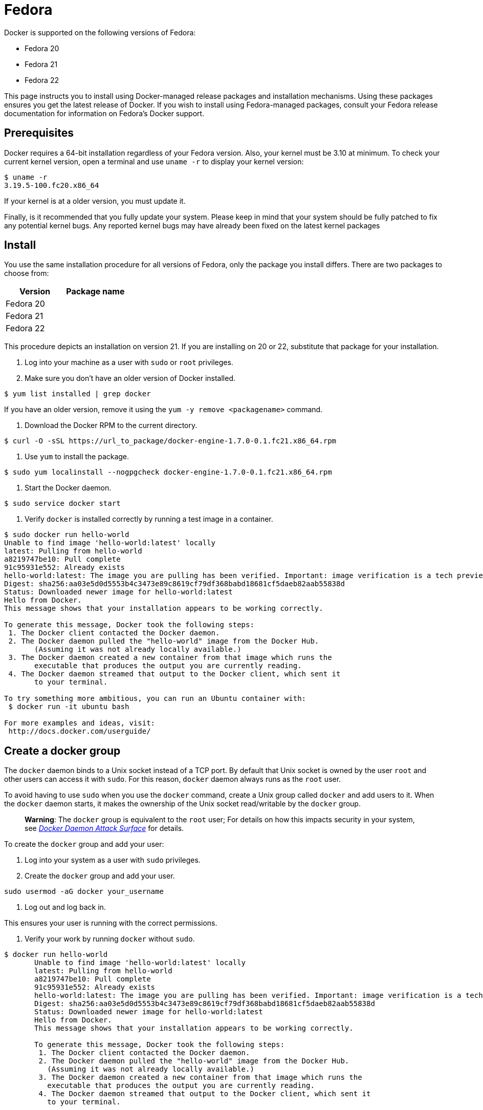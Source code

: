 = Fedora

Docker is supported on the following versions of Fedora:

* Fedora 20
* Fedora 21
* Fedora 22

This page instructs you to install using Docker-managed release packages and
installation mechanisms. Using these packages ensures you get the latest release
of Docker. If you wish to install using Fedora-managed packages, consult your
Fedora release documentation for information on Fedora's Docker support.

== Prerequisites

Docker requires a 64-bit installation regardless of your Fedora version. Also, your kernel must be 3.10 at minimum. To check your current kernel
version, open a terminal and use `uname -r` to display your kernel version:

----
$ uname -r 
3.19.5-100.fc20.x86_64
----

If your kernel is at a older version, you must update it.

Finally, is it recommended that you fully update your system. Please keep in
mind that your system should be fully patched to fix any potential kernel bugs. Any
reported kernel bugs may have already been fixed on the latest kernel packages 

== Install

You use the same installation procedure for all versions of Fedora,
only the package you install differs. There are two packages to choose from:

|===
|Version |Package name

|Fedora 20 |
|Fedora 21 |
|Fedora 22 |
|===

This procedure depicts an installation on version 21. If you are installing on
20 or 22, substitute that package for your installation. 

. Log into your machine as a user with `sudo` or `root` privileges.

. Make sure you don't have an older version of Docker installed.

----
$ yum list installed | grep docker
----

If you have an older version, remove it using the `yum -y remove &lt;packagename&gt;` command.

. Download the Docker RPM to the current directory.

----
$ curl -O -sSL https://url_to_package/docker-engine-1.7.0-0.1.fc21.x86_64.rpm
----

. Use `yum` to install the package.

----
$ sudo yum localinstall --nogpgcheck docker-engine-1.7.0-0.1.fc21.x86_64.rpm
----

. Start the Docker daemon.

----
$ sudo service docker start
----

. Verify `docker` is installed correctly by running a test image in a container.

----
$ sudo docker run hello-world
Unable to find image 'hello-world:latest' locally
latest: Pulling from hello-world
a8219747be10: Pull complete 
91c95931e552: Already exists 
hello-world:latest: The image you are pulling has been verified. Important: image verification is a tech preview feature and should not be relied on to provide security.
Digest: sha256:aa03e5d0d5553b4c3473e89c8619cf79df368babd18681cf5daeb82aab55838d
Status: Downloaded newer image for hello-world:latest
Hello from Docker.
This message shows that your installation appears to be working correctly.

To generate this message, Docker took the following steps:
 1. The Docker client contacted the Docker daemon.
 2. The Docker daemon pulled the "hello-world" image from the Docker Hub.
       (Assuming it was not already locally available.)
 3. The Docker daemon created a new container from that image which runs the
       executable that produces the output you are currently reading.
 4. The Docker daemon streamed that output to the Docker client, which sent it
       to your terminal.

To try something more ambitious, you can run an Ubuntu container with:
 $ docker run -it ubuntu bash

For more examples and ideas, visit:
 http://docs.docker.com/userguide/
----

== Create a docker group

The `docker` daemon binds to a Unix socket instead of a TCP port. By default
that Unix socket is owned by the user `root` and other users can access it with
`sudo`. For this reason, `docker` daemon always runs as the `root` user.

To avoid having to use `sudo` when you use the `docker` command, create a Unix
group called `docker` and add users to it. When the `docker` daemon starts, it
makes the ownership of the Unix socket read/writable by the `docker` group.

____

*Warning*: The `docker` group is equivalent to the `root` user; For details
on how this impacts security in your system, see link:/articles/security/#docker-daemon-attack-surface[_Docker Daemon Attack
Surface_] for details.

____

To create the `docker` group and add your user:

. Log into your system as a user with `sudo` privileges.

. Create the `docker` group and add your user.

`sudo usermod -aG docker your_username`

. Log out and log back in.

This ensures your user is running with the correct permissions.

. Verify your work by running `docker` without `sudo`.

----
$ docker run hello-world
       Unable to find image 'hello-world:latest' locally
       latest: Pulling from hello-world
       a8219747be10: Pull complete 
       91c95931e552: Already exists 
       hello-world:latest: The image you are pulling has been verified. Important: image verification is a tech preview feature and should not be relied on to provide security.
       Digest: sha256:aa03e5d0d5553b4c3473e89c8619cf79df368babd18681cf5daeb82aab55838d
       Status: Downloaded newer image for hello-world:latest
       Hello from Docker.
       This message shows that your installation appears to be working correctly.

       To generate this message, Docker took the following steps:
        1. The Docker client contacted the Docker daemon.
        2. The Docker daemon pulled the "hello-world" image from the Docker Hub.
          (Assuming it was not already locally available.)
        3. The Docker daemon created a new container from that image which runs the
          executable that produces the output you are currently reading.
        4. The Docker daemon streamed that output to the Docker client, which sent it
          to your terminal.

       To try something more ambitious, you can run an Ubuntu container with:
        $ docker run -it ubuntu bash

       For more examples and ideas, visit:
        http://docs.docker.com/userguide/
----

== Start the docker daemon at boot

To ensure Docker starts when you boot your system, do the following:

----
$ sudo chkconfig docker on
----

If you need to add an HTTP Proxy, set a different directory or partition for the
Docker runtime files, or make other customizations, read our Systemd article to
learn how to link:/articles/systemd/[customize your Systemd Docker daemon options].

== Uninstall

You can uninstall the Docker software with `yum`. 

. List the package you have installed.

----
$ yum list installed | grep docker
yum list installed | grep docker
docker-engine.x86_64                1.7.0-0.1.fc20
                                                                                                  @/docker-engine-1.7.0-0.1.fc20.el6.x86_64
----

. Remove the package.

----
$ sudo yum -y remove docker-engine.x86_64 
----

This command does not remove images, containers, volumes, or user-created
configuration files on your host. 

. To delete all images, containers, and volumes, run the following command:

----
$ rm -rf /var/lib/docker
----

. Locate and delete any user-created configuration files.